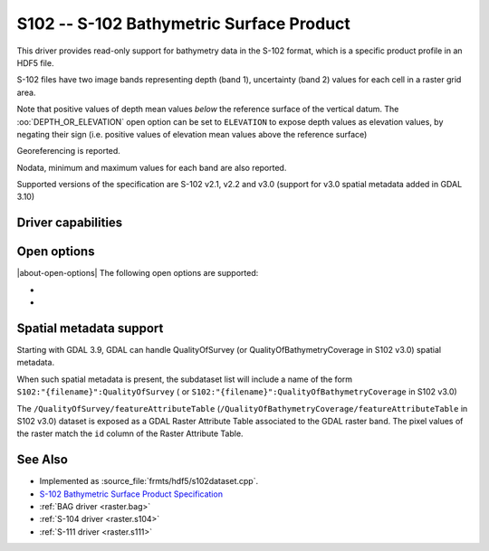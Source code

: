 .. _raster.s102:

================================================================================
S102 -- S-102 Bathymetric Surface Product
================================================================================

.. shortname:: S102

.. build_dependencies:: libhdf5

.. versionadded:: 3.8

This driver provides read-only support for bathymetry data in the S-102 format,
which is a specific product profile in an HDF5 file.

S-102 files have two image bands representing depth (band 1),
uncertainty (band 2) values for each cell in a raster grid area.

Note that positive values of depth mean values *below* the reference surface
of the vertical datum. The :oo:`DEPTH_OR_ELEVATION` open option can be set
to ``ELEVATION`` to expose depth values as elevation values, by negating their sign
(i.e. positive values of elevation mean values above the reference surface)

Georeferencing is reported.

Nodata, minimum and maximum values for each band are also reported.

Supported versions of the specification are S-102 v2.1, v2.2 and v3.0
(support for v3.0 spatial metadata added in GDAL 3.10)

Driver capabilities
-------------------

.. supports_georeferencing::

.. supports_virtualio::

Open options
------------

|about-open-options|
The following open options are supported:

- .. oo:: DEPTH_OR_ELEVATION
     :choices: DEPTH, ELEVATION
     :default: DEPTH

     Whether to report depth or elevation.
     Positive values of depth mean values *below* the reference surface of the
     vertical datum.
     Positive values of elevation mean values *above* the reference surface of the
     vertical datum (which is the convention used by the :ref:`BAG driver <raster.bag>`)

- .. oo:: NORTH_UP
     :choices: YES, NO
     :default: YES

     Whether the top line of the dataset should be the northern-most one.

     This is the default behavior of most GDAL formats, but the native
     organization of the data in S-102 products is to have the first line of
     the grid being the southern-most one. This native organization can be
     exposed by the driver by setting this option to NO (in which case the
     6th term of the geotransform matrix will be positive)

Spatial metadata support
------------------------

Starting with GDAL 3.9, GDAL can handle QualityOfSurvey
(or QualityOfBathymetryCoverage in S102 v3.0) spatial metadata.

When such spatial metadata is present, the subdataset list will include
a name of the form ``S102:"{filename}":QualityOfSurvey`` (
or ``S102:"{filename}":QualityOfBathymetryCoverage`` in S102 v3.0)

The ``/QualityOfSurvey/featureAttributeTable``
(``/QualityOfBathymetryCoverage/featureAttributeTable`` in S102 v3.0)
dataset is exposed as a
GDAL Raster Attribute Table associated to the GDAL raster band. The pixel
values of the raster match the ``id`` column of the Raster Attribute Table.

See Also
--------

-  Implemented as :source_file:`frmts/hdf5/s102dataset.cpp`.
-  `S-102 Bathymetric Surface Product Specification <https://registry.iho.int/productspec/view.do?idx=199&product_ID=S-102&statusS=5&domainS=20&category=product_ID&searchValue=>`__
-  :ref:`BAG driver <raster.bag>`
-  :ref:`S-104 driver <raster.s104>`
-  :ref:`S-111 driver <raster.s111>`
